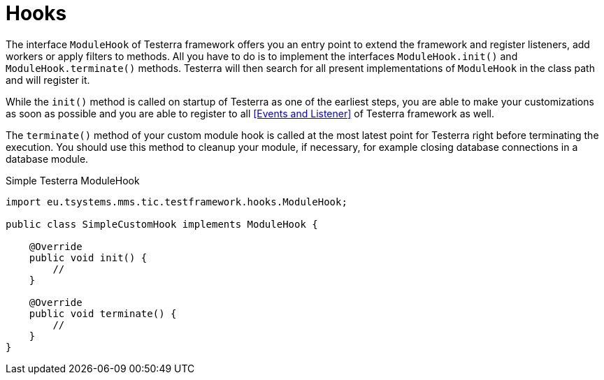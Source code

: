 = Hooks

The interface `ModuleHook` of Testerra framework offers you an entry point to extend the framework and register listeners, add workers or apply filters to methods.
All you have to do is to implement the interfaces `ModuleHook.init()` and `ModuleHook.terminate()` methods.
Testerra will then search for all present implementations of `ModuleHook` in the class path and will register it.

While the `init()` method is called on startup of Testerra as one of the earliest steps, you are able to make your customizations as soon as possible and you are able to register to all <<Events and Listener>> of Testerra framework as well.

The `terminate()` method of your custom module hook is called at the most latest point for Testerra right before terminating the execution.
You should use this method to cleanup your module, if necessary, for example closing database connections in a database module.

.Simple Testerra ModuleHook
[source,java,subs="module-hook"]
----
import eu.tsystems.mms.tic.testframework.hooks.ModuleHook;

public class SimpleCustomHook implements ModuleHook {

    @Override
    public void init() {
        //
    }

    @Override
    public void terminate() {
        //
    }
}
----
